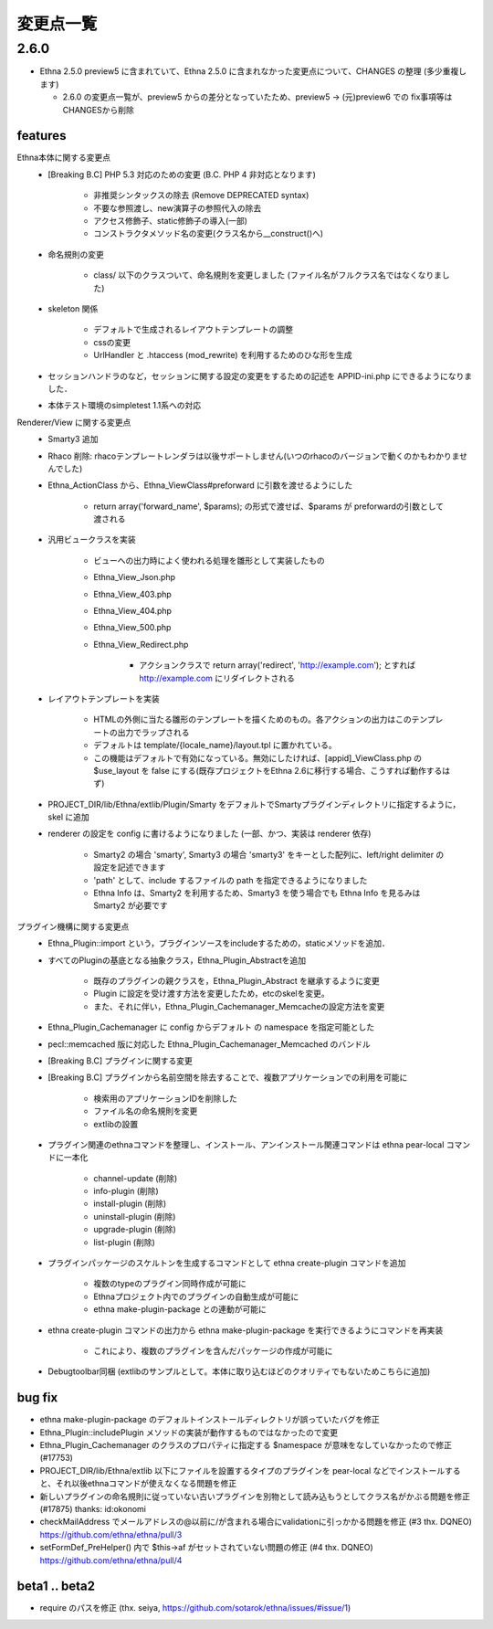 変更点一覧
==================

2.6.0
---------

* Ethna 2.5.0 preview5 に含まれていて、Ethna 2.5.0 に含まれなかった変更点について、CHANGES の整理 (多少重複します)

  * 2.6.0 の変更点一覧が、preview5 からの差分となっていたため、preview5 -> (元)preview6 での fix事項等はCHANGESから削除


features
^^^^^^^^

Ethna本体に関する変更点
    * [Breaking B.C] PHP 5.3 対応のための変更 (B.C. PHP 4 非対応となります)

        * 非推奨シンタックスの除去 (Remove DEPRECATED syntax)
        * 不要な参照渡し、new演算子の参照代入の除去
        * アクセス修飾子、static修飾子の導入(一部)
        * コンストラクタメソッド名の変更(クラス名から__construct()へ)

    * 命名規則の変更

        * class/ 以下のクラスついて、命名規則を変更しました (ファイル名がフルクラス名ではなくなりました)

    * skeleton 関係

        * デフォルトで生成されるレイアウトテンプレートの調整
        * cssの変更
        * UrlHandler と .htaccess (mod_rewrite) を利用するためのひな形を生成

    * セッションハンドラのなど，セッションに関する設定の変更をするための記述を APPID-ini.php にできるようになりました．
    * 本体テスト環境のsimpletest 1.1系への対応

Renderer/View に関する変更点
    * Smarty3 追加
    * Rhaco 削除: rhacoテンプレートレンダラは以後サポートしません(いつのrhacoのバージョンで動くのかもわかりませんでした)
    * Ethna_ActionClass から、Ethna_ViewClass#preforward に引数を渡せるようにした

        * return array('forward_name', $params); の形式で渡せば、$params が preforwardの引数として渡される

    * 汎用ビュークラスを実装

        * ビューへの出力時によく使われる処理を雛形として実装したもの
        * Ethna_View_Json.php
        * Ethna_View_403.php
        * Ethna_View_404.php
        * Ethna_View_500.php
        * Ethna_View_Redirect.php

            * アクションクラスで return array('redirect', 'http://example.com'); とすれば http://example.com にリダイレクトされる

    * レイアウトテンプレートを実装

        * HTMLの外側に当たる雛形のテンプレートを描くためのもの。各アクションの出力はこのテンプレートの出力でラップされる
        * デフォルトは template/{locale_name}/layout.tpl に置かれている。
        * この機能はデフォルトで有効になっている。無効にしたければ、[appid]_ViewClass.php の $use_layout を false にする(既存プロジェクトをEthna 2.6に移行する場合、こうすれば動作するはず)

    * PROJECT_DIR/lib/Ethna/extlib/Plugin/Smarty  をデフォルトでSmartyプラグインディレクトリに指定するように，skel に追加
    * renderer の設定を config に書けるようになりました (一部、かつ、実装は renderer 依存)

        * Smarty2 の場合 'smarty', Smarty3 の場合 'smarty3' をキーとした配列に、left/right delimiter の設定を記述できます
        * 'path' として、include するファイルの path を指定できるようになりました
        * Ethna Info は、Smarty2 を利用するため、Smarty3 を使う場合でも Ethna Info を見るみは Smarty2 が必要です

プラグイン機構に関する変更点
    * Ethna_Plugin::import という，プラグインソースをincludeするための，staticメソッドを追加．
    * すべてのPluginの基底となる抽象クラス，Ethna_Plugin_Abstractを追加

        * 既存のプラグインの親クラスを，Ethna_Plugin_Abstract を継承するように変更
        * Plugin に設定を受け渡す方法を変更したため，etcのskelを変更。
        * また、それに伴い，Ethna_Plugin_Cachemanager_Memcacheの設定方法を変更

    * Ethna_Plugin_Cachemanager に config からデフォルト の namespace を指定可能とした
    * pecl::memcached 版に対応した Ethna_Plugin_Cachemanager_Memcached のバンドル

    * [Breaking B.C] プラグインに関する変更
    * [Breaking B.C] プラグインから名前空間を除去することで、複数アプリケーションでの利用を可能に

        * 検索用のアプリケーションIDを削除した
        * ファイル名の命名規則を変更
        * extlibの設置

    * プラグイン関連のethnaコマンドを整理し、インストール、アンインストール関連コマンドは ethna pear-local コマンドに一本化

        * channel-update (削除)
        * info-plugin (削除)
        * install-plugin (削除)
        * uninstall-plugin (削除)
        * upgrade-plugin (削除)
        * list-plugin (削除)

    * プラグインパッケージのスケルトンを生成するコマンドとして ethna create-plugin コマンドを追加

        * 複数のtypeのプラグイン同時作成が可能に
        * Ethnaプロジェクト内でのプラグインの自動生成が可能に
        * ethna make-plugin-package との連動が可能に

    * ethna create-plugin コマンドの出力から ethna make-plugin-package を実行できるようにコマンドを再実装

        * これにより、複数のプラグインを含んだパッケージの作成が可能に

    * Debugtoolbar同梱 (extlibのサンプルとして。本体に取り込むほどのクオリティでもないためこちらに追加)

bug fix
^^^^^^^

* ethna make-plugin-package のデフォルトインストールディレクトリが誤っていたバグを修正
* Ethna_Plugin::includePlugin メソッドの実装が動作するものではなかったので変更
* Ethna_Plugin_Cachemanager のクラスのプロパティに指定する $namespace が意味をなしていなかったので修正 (#17753)
* PROJECT_DIR/lib/Ethna/extlib 以下にファイルを設置するタイプのプラグインを pear-local などでインストールすると、それ以後ethnaコマンドが使えなくなる問題を修正
* 新しいプラグインの命名規則に従っていない古いプラグインを別物として読み込もうとしてクラス名がかぶる問題を修正(#17875) thanks: id:okonomi
* checkMailAddress でメールアドレスの@以前に/が含まれる場合にvalidationに引っかかる問題を修正 (#3 thx. DQNEO) https://github.com/ethna/ethna/pull/3
* setFormDef_PreHelper() 内で $this->af がセットされていない問題の修正 (#4 thx. DQNEO) https://github.com/ethna/ethna/pull/4

beta1 .. beta2
^^^^^^^^^^^^^^
* require のパスを修正 (thx. seiya, https://github.com/sotarok/ethna/issues/#issue/1)

